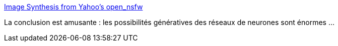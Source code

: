 :jbake-type: post
:jbake-status: published
:jbake-title: Image Synthesis from Yahoo's open_nsfw
:jbake-tags: art,nsfw,generated,neural,réseau,_mois_oct.,_année_2016
:jbake-date: 2016-10-21
:jbake-depth: ../
:jbake-uri: shaarli/1477060414000.adoc
:jbake-source: https://nicolas-delsaux.hd.free.fr/Shaarli?searchterm=https%3A%2F%2Fopen_nsfw.gitlab.io%2F&searchtags=art+nsfw+generated+neural+r%C3%A9seau+_mois_oct.+_ann%C3%A9e_2016
:jbake-style: shaarli

https://open_nsfw.gitlab.io/[Image Synthesis from Yahoo's open_nsfw]

La conclusion est amusante : les possibilités génératives des réseaux de neurones sont énormes ...
